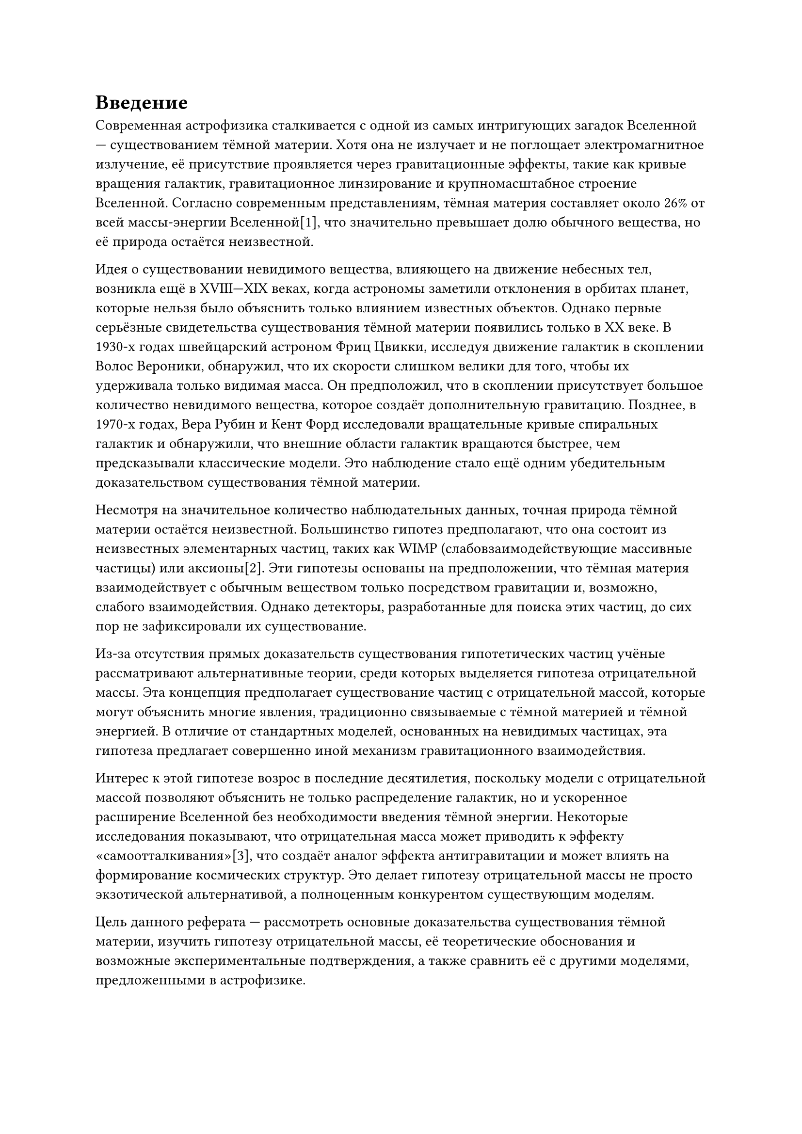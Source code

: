 = Введение

Современная астрофизика сталкивается с одной из самых интригующих загадок Вселенной — существованием тёмной материи. 
Хотя она не излучает и не поглощает электромагнитное излучение, её присутствие проявляется через гравитационные эффекты, такие как кривые вращения галактик, 
гравитационное линзирование и крупномасштабное строение Вселенной. 
Согласно современным представлениям, тёмная материя составляет около 26% от всей массы-энергии Вселенной[1], что значительно превышает долю обычного вещества, но её природа остаётся неизвестной.

Идея о существовании невидимого вещества, влияющего на движение небесных тел, возникла ещё в XVIII—XIX веках, когда астрономы заметили отклонения в орбитах планет, 
которые нельзя было объяснить только влиянием известных объектов. Однако первые серьёзные свидетельства существования тёмной материи появились только в XX веке. 
В 1930-х годах швейцарский астроном Фриц Цвикки, исследуя движение галактик в скоплении Волос Вероники, обнаружил, что их скорости слишком велики для того, чтобы их удерживала только видимая масса. 
Он предположил, что в скоплении присутствует большое количество невидимого вещества, которое создаёт дополнительную гравитацию. 
Позднее, в 1970-х годах, Вера Рубин и Кент Форд исследовали вращательные кривые спиральных галактик и обнаружили, что внешние области галактик вращаются быстрее, чем предсказывали классические модели. 
Это наблюдение стало ещё одним убедительным доказательством существования тёмной материи.

Несмотря на значительное количество наблюдательных данных, точная природа тёмной материи остаётся неизвестной. 
Большинство гипотез предполагают, что она состоит из неизвестных элементарных частиц, таких как WIMP (слабовзаимодействующие массивные частицы) или аксионы[2]. 
Эти гипотезы основаны на предположении, что тёмная материя взаимодействует с обычным веществом только посредством гравитации и, возможно, слабого взаимодействия. 
Однако детекторы, разработанные для поиска этих частиц, до сих пор не зафиксировали их существование.

Из-за отсутствия прямых доказательств существования гипотетических частиц учёные рассматривают альтернативные теории, среди которых выделяется гипотеза отрицательной массы. 
Эта концепция предполагает существование частиц с отрицательной массой, которые могут объяснить многие явления, традиционно связываемые с тёмной материей и тёмной энергией. 
В отличие от стандартных моделей, основанных на невидимых частицах, эта гипотеза предлагает совершенно иной механизм гравитационного взаимодействия.

Интерес к этой гипотезе возрос в последние десятилетия, поскольку модели с отрицательной массой позволяют объяснить не только распределение галактик, 
но и ускоренное расширение Вселенной без необходимости введения тёмной энергии. Некоторые исследования показывают, что отрицательная масса может приводить к эффекту «самоотталкивания»[3], 
что создаёт аналог эффекта антигравитации и может влиять на формирование космических структур. 
Это делает гипотезу отрицательной массы не просто экзотической альтернативой, а полноценным конкурентом существующим моделям.

Цель данного реферата — рассмотреть основные доказательства существования тёмной материи, изучить гипотезу отрицательной массы, 
её теоретические обоснования и возможные экспериментальные подтверждения, а также сравнить её с другими моделями, предложенными в астрофизике.

